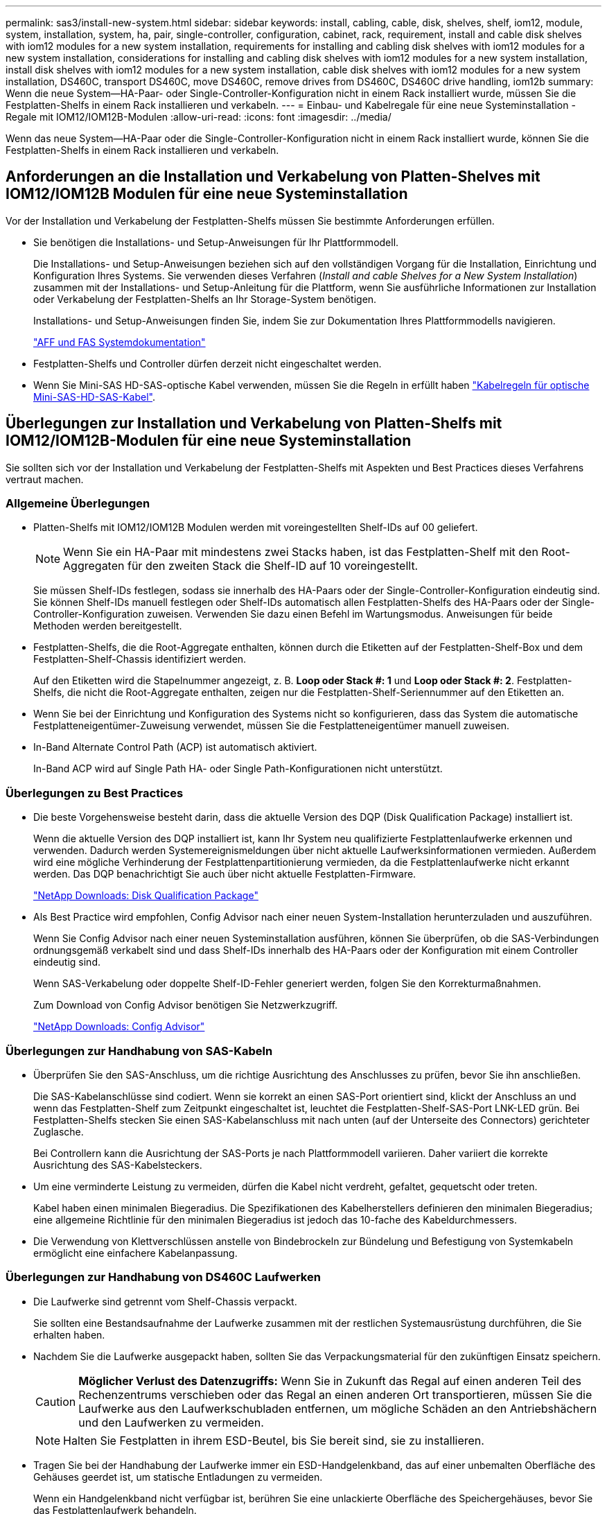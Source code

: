---
permalink: sas3/install-new-system.html 
sidebar: sidebar 
keywords: install, cabling, cable, disk, shelves, shelf, iom12, module, system, installation, system, ha, pair, single-controller, configuration, cabinet, rack, requirement, install and cable disk shelves with iom12 modules for a new system installation, requirements for installing and cabling disk shelves with iom12 modules for a new system installation, considerations for installing and cabling disk shelves with iom12 modules for a new system installation, install disk shelves with iom12 modules for a new system installation, cable disk shelves with iom12 modules for a new system installation, DS460C, transport DS460C, move DS460C, remove drives from DS460C, DS460C drive handling, iom12b 
summary: Wenn die neue System--HA-Paar- oder Single-Controller-Konfiguration nicht in einem Rack installiert wurde, müssen Sie die Festplatten-Shelfs in einem Rack installieren und verkabeln. 
---
= Einbau- und Kabelregale für eine neue Systeminstallation - Regale mit IOM12/IOM12B-Modulen
:allow-uri-read: 
:icons: font
:imagesdir: ../media/


[role="lead"]
Wenn das neue System--HA-Paar oder die Single-Controller-Konfiguration nicht in einem Rack installiert wurde, können Sie die Festplatten-Shelfs in einem Rack installieren und verkabeln.



== Anforderungen an die Installation und Verkabelung von Platten-Shelves mit IOM12/IOM12B Modulen für eine neue Systeminstallation

[role="lead"]
Vor der Installation und Verkabelung der Festplatten-Shelfs müssen Sie bestimmte Anforderungen erfüllen.

* Sie benötigen die Installations- und Setup-Anweisungen für Ihr Plattformmodell.
+
Die Installations- und Setup-Anweisungen beziehen sich auf den vollständigen Vorgang für die Installation, Einrichtung und Konfiguration Ihres Systems. Sie verwenden dieses Verfahren (_Install and cable Shelves for a New System Installation_) zusammen mit der Installations- und Setup-Anleitung für die Plattform, wenn Sie ausführliche Informationen zur Installation oder Verkabelung der Festplatten-Shelfs an Ihr Storage-System benötigen.

+
Installations- und Setup-Anweisungen finden Sie, indem Sie zur Dokumentation Ihres Plattformmodells navigieren.

+
link:../index.html["AFF und FAS Systemdokumentation"]

* Festplatten-Shelfs und Controller dürfen derzeit nicht eingeschaltet werden.
* Wenn Sie Mini-SAS HD-SAS-optische Kabel verwenden, müssen Sie die Regeln in erfüllt haben link:install-cabling-rules.html#mini-sas-hd-sas-optical-cable-rules["Kabelregeln für optische Mini-SAS-HD-SAS-Kabel"].




== Überlegungen zur Installation und Verkabelung von Platten-Shelfs mit IOM12/IOM12B-Modulen für eine neue Systeminstallation

[role="lead"]
Sie sollten sich vor der Installation und Verkabelung der Festplatten-Shelfs mit Aspekten und Best Practices dieses Verfahrens vertraut machen.



=== Allgemeine Überlegungen

* Platten-Shelfs mit IOM12/IOM12B Modulen werden mit voreingestellten Shelf-IDs auf 00 geliefert.
+

NOTE: Wenn Sie ein HA-Paar mit mindestens zwei Stacks haben, ist das Festplatten-Shelf mit den Root-Aggregaten für den zweiten Stack die Shelf-ID auf 10 voreingestellt.

+
Sie müssen Shelf-IDs festlegen, sodass sie innerhalb des HA-Paars oder der Single-Controller-Konfiguration eindeutig sind. Sie können Shelf-IDs manuell festlegen oder Shelf-IDs automatisch allen Festplatten-Shelfs des HA-Paars oder der Single-Controller-Konfiguration zuweisen. Verwenden Sie dazu einen Befehl im Wartungsmodus. Anweisungen für beide Methoden werden bereitgestellt.

* Festplatten-Shelfs, die die Root-Aggregate enthalten, können durch die Etiketten auf der Festplatten-Shelf-Box und dem Festplatten-Shelf-Chassis identifiziert werden.
+
Auf den Etiketten wird die Stapelnummer angezeigt, z. B. *Loop oder Stack #: 1* und *Loop oder Stack #: 2*. Festplatten-Shelfs, die nicht die Root-Aggregate enthalten, zeigen nur die Festplatten-Shelf-Seriennummer auf den Etiketten an.

* Wenn Sie bei der Einrichtung und Konfiguration des Systems nicht so konfigurieren, dass das System die automatische Festplatteneigentümer-Zuweisung verwendet, müssen Sie die Festplatteneigentümer manuell zuweisen.
* In-Band Alternate Control Path (ACP) ist automatisch aktiviert.
+
In-Band ACP wird auf Single Path HA- oder Single Path-Konfigurationen nicht unterstützt.





=== Überlegungen zu Best Practices

* Die beste Vorgehensweise besteht darin, dass die aktuelle Version des DQP (Disk Qualification Package) installiert ist.
+
Wenn die aktuelle Version des DQP installiert ist, kann Ihr System neu qualifizierte Festplattenlaufwerke erkennen und verwenden. Dadurch werden Systemereignismeldungen über nicht aktuelle Laufwerksinformationen vermieden. Außerdem wird eine mögliche Verhinderung der Festplattenpartitionierung vermieden, da die Festplattenlaufwerke nicht erkannt werden. Das DQP benachrichtigt Sie auch über nicht aktuelle Festplatten-Firmware.

+
https://mysupport.netapp.com/site/downloads/firmware/disk-drive-firmware/download/DISKQUAL/ALL/qual_devices.zip["NetApp Downloads: Disk Qualification Package"^]

* Als Best Practice wird empfohlen, Config Advisor nach einer neuen System-Installation herunterzuladen und auszuführen.
+
Wenn Sie Config Advisor nach einer neuen Systeminstallation ausführen, können Sie überprüfen, ob die SAS-Verbindungen ordnungsgemäß verkabelt sind und dass Shelf-IDs innerhalb des HA-Paars oder der Konfiguration mit einem Controller eindeutig sind.

+
Wenn SAS-Verkabelung oder doppelte Shelf-ID-Fehler generiert werden, folgen Sie den Korrekturmaßnahmen.

+
Zum Download von Config Advisor benötigen Sie Netzwerkzugriff.

+
https://mysupport.netapp.com/site/tools/tool-eula/activeiq-configadvisor["NetApp Downloads: Config Advisor"]





=== Überlegungen zur Handhabung von SAS-Kabeln

* Überprüfen Sie den SAS-Anschluss, um die richtige Ausrichtung des Anschlusses zu prüfen, bevor Sie ihn anschließen.
+
Die SAS-Kabelanschlüsse sind codiert. Wenn sie korrekt an einen SAS-Port orientiert sind, klickt der Anschluss an und wenn das Festplatten-Shelf zum Zeitpunkt eingeschaltet ist, leuchtet die Festplatten-Shelf-SAS-Port LNK-LED grün. Bei Festplatten-Shelfs stecken Sie einen SAS-Kabelanschluss mit nach unten (auf der Unterseite des Connectors) gerichteter Zuglasche.

+
Bei Controllern kann die Ausrichtung der SAS-Ports je nach Plattformmodell variieren. Daher variiert die korrekte Ausrichtung des SAS-Kabelsteckers.

* Um eine verminderte Leistung zu vermeiden, dürfen die Kabel nicht verdreht, gefaltet, gequetscht oder treten.
+
Kabel haben einen minimalen Biegeradius. Die Spezifikationen des Kabelherstellers definieren den minimalen Biegeradius; eine allgemeine Richtlinie für den minimalen Biegeradius ist jedoch das 10-fache des Kabeldurchmessers.

* Die Verwendung von Klettverschlüssen anstelle von Bindebrockeln zur Bündelung und Befestigung von Systemkabeln ermöglicht eine einfachere Kabelanpassung.




=== Überlegungen zur Handhabung von DS460C Laufwerken

* Die Laufwerke sind getrennt vom Shelf-Chassis verpackt.
+
Sie sollten eine Bestandsaufnahme der Laufwerke zusammen mit der restlichen Systemausrüstung durchführen, die Sie erhalten haben.

* Nachdem Sie die Laufwerke ausgepackt haben, sollten Sie das Verpackungsmaterial für den zukünftigen Einsatz speichern.
+

CAUTION: *Möglicher Verlust des Datenzugriffs:* Wenn Sie in Zukunft das Regal auf einen anderen Teil des Rechenzentrums verschieben oder das Regal an einen anderen Ort transportieren, müssen Sie die Laufwerke aus den Laufwerkschubladen entfernen, um mögliche Schäden an den Antriebshächern und den Laufwerken zu vermeiden.

+

NOTE: Halten Sie Festplatten in ihrem ESD-Beutel, bis Sie bereit sind, sie zu installieren.

* Tragen Sie bei der Handhabung der Laufwerke immer ein ESD-Handgelenkband, das auf einer unbemalten Oberfläche des Gehäuses geerdet ist, um statische Entladungen zu vermeiden.
+
Wenn ein Handgelenkband nicht verfügbar ist, berühren Sie eine unlackierte Oberfläche des Speichergehäuses, bevor Sie das Festplattenlaufwerk behandeln.





== Installieren Sie Platten-Shelfs mit IOM12/IOM12B-Modulen für eine neue Systeminstallation

[role="lead"]
Die Festplatten-Shelfs lassen sich mit den Rack-Mount-Kits, die zusammen mit den Festplatten-Shelfs geliefert wurden, in einem Rack installieren.

. Installieren Sie das Rack Mount Kit (für Installationen mit zwei oder vier Pfosten), die mit Ihrem Festplatten-Shelf geliefert wurden. Verwenden Sie dazu den Installationsflyer, der mit dem Kit geliefert wurde.
+

NOTE: Wenn Sie mehrere Platten-Shelfs installieren, sollten Sie diese von unten nach oben im Rack installieren, um für optimale Stabilität zu sorgen.

+

NOTE: Montieren Sie das Festplatten-Shelf nicht in ein Telco-Rack, da es aufgrund des Gewichts des Festplatten-Shelfs zu einem Einsturz des Racks mit seinem eigenen Gewicht führen kann.

. Installieren und befestigen Sie das Festplatten-Shelf mit dem im Kit enthaltenen Installationsflyer an den Halterungen und am Rack.
+
Damit ein Platten-Shelf leichter und leichter zu manövrieren kann, entfernen Sie die Netzteile und I/O-Module (IOMs).

+
Obwohl die Laufwerke getrennt verpackt sind und das Shelf leichter wird, wiegt ein leeres DS460C Shelf noch immer ungefähr 132 kg. Gehen Sie daher beim Verschieben eines Shelfs folgende Vorsicht vor.

+

CAUTION: Es wird empfohlen, einen mechanischen Aufzug oder vier Personen mit den Hubgriffen zu verwenden, um ein leeres DS460C-Regal sicher zu bewegen.

+
Ihre DS460C-Sendung wurde mit vier abnehmbaren Hebegriffen (zwei pro Seite) verpackt. Um die Hebegriffe zu verwenden, installieren Sie sie, indem Sie die Laschen der Griffe in die Schlitze an der Seite des Regals einsetzen und nach oben drücken, bis sie einrasten. Wenn Sie dann das Festplatten-Shelf auf die Schienen schieben, lösen Sie mithilfe der Daumenverriegelung jeweils einen Satz von Griffen. Die folgende Abbildung zeigt, wie ein Hubgriff befestigt wird.

+
image::../media/drw_ds460c_handles.gif[drw ds460c Griffe]

. Installieren Sie alle zuvor entfernten Netzteile und IOMs neu, bevor Sie das Festplatten-Shelf in das Rack einbauen.
. Wenn Sie ein DS460C Festplatten-Shelf installieren, installieren Sie die Laufwerke in den Laufwerkfächer. Andernfalls fahren Sie mit dem nächsten Schritt fort.
+
[NOTE]
====
Tragen Sie stets ein ESD-Handgelenkband, das an einer nicht lackierten Oberfläche am Gehäuse geerdet ist, um statische Entladungen zu vermeiden.

Wenn ein Handgelenkband nicht verfügbar ist, berühren Sie eine unlackierte Oberfläche des Speichergehäuses, bevor Sie das Festplattenlaufwerk behandeln.

====
+
Wenn Sie ein teilweise bestücktes Shelf erworben haben, das heißt, dass das Shelf weniger als die 60 von ihm unterstützten Laufwerke für jede Schublade enthält, installieren Sie die Laufwerke wie folgt:

+
** Installieren Sie die ersten vier Laufwerke in den vorderen Steckplätzen (0, 3, 6 und 9).
+

NOTE: *Gefahr einer Gerätestörung:* um einen korrekten Luftstrom zu ermöglichen und eine Überhitzung zu vermeiden, müssen die ersten vier Laufwerke immer in die vorderen Schlitze (0, 3, 6 und 9) eingesetzt werden.

** Verteilen Sie bei den verbleibenden Laufwerken gleichmäßig auf alle Fächer.
+
Die folgende Abbildung zeigt, wie die Laufwerksanzahl bei jedem Laufwerkschublade im Shelf von 0 bis 11 nummeriert ist.

+
image::../media/dwg_trafford_drawer_with_hdds_callouts.gif[Dwg trafford Schublade mit hdds-Callouts]

+
... Öffnen Sie die obere Schublade des Regals.
... Nehmen Sie ein Laufwerk aus dem ESD-Beutel.
... Den Nockengriff am Antrieb senkrecht anheben.
... Richten Sie die beiden angehobenen Tasten auf beiden Seiten des Laufwerkträgers an der entsprechenden Lücke im Laufwerkskanal auf der Laufwerksschublade aus.
+
image::../media/28_dwg_e2860_de460c_drive_cru.gif[28 DWG e2860 de460c Antrieb Cru]

+
[cols="10,90"]
|===


| image:../media/legend_icon_01.png[""] | Erhöhte Taste auf der rechten Seite des Laufwerkträgers 
|===
... Senken Sie den Antrieb gerade nach unten, und drehen Sie dann den Nockengriff nach unten, bis das Laufwerk unter dem orangefarbenen Freigaberiegel einrastet.
... Wiederholen Sie die vorherigen Teilschritte für jedes Laufwerk in der Schublade.
+
Stellen Sie sicher, dass die Steckplätze 0, 3, 6 und 9 in jeder Schublade Laufwerke enthalten.

... Schieben Sie die Laufwerkschublade vorsichtig wieder in das Gehäuse.
+
|===


 a| 
image:../media/2860_dwg_e2860_de460c_gentle_close.gif[""]



 a| 

CAUTION: *Möglicher Verlust des Datenzugriffs:* Schlingen Sie die Schublade niemals aus. Schieben Sie die Schublade langsam hinein, um zu vermeiden, dass die Schublade einrastet und das Speicher-Array beschädigt wird.

|===
... Schließen Sie die Antriebsschublade, indem Sie beide Hebel in die Mitte schieben.
... Wiederholen Sie diese Schritte für jede Schublade im Festplatten-Shelf.
... Befestigen Sie die Frontverkleidung.




. Wenn Sie mehrere Platten-Shelfs hinzufügen, wiederholen Sie dieses Verfahren für jedes der Sie installieren Festplatten-Shelf.



NOTE: Schalten Sie die Festplatten-Shelfs derzeit nicht ein.



== Verkabeln Sie die Platten-Shelves mit IOM12/IOM12B-Modulen für eine neue Systeminstallation

[role="lead"]
Sie verkabeln Festplatten-Shelf-SAS-Verbindungen --Shelf-zu-Shelf (falls zutreffend) und Controller-zu-Shelf-, um Storage-Konnektivität für das System herzustellen.

Sie müssen die Anforderungen in erfüllt haben  for installing and cabling disk shelves with IOM12 modules for a new system installation Und installierte die Festplatten-Shelfs im Rack.

Nachdem Sie die Festplatten-Shelfs verkabeln, schalten Sie sie ein, legen die Shelf-IDs fest und schließen die Einrichtung und Konfiguration des Systems ab.

.Schritte
. Verkabeln Sie die Shelf-zu-Shelf-Verbindungen innerhalb jedes Stacks, wenn der Stack über mehr als ein Festplatten-Shelf verfügt. Andernfalls fahren Sie mit dem nächsten Schritt fort:
+
Eine detaillierte Erläuterung und Beispiele für Shelf-to-Shelf „`standard`“-Verkabelung und Shelf-to-Shelf „`dOuble-wide`“-Verkabelung finden Sie unter link:install-cabling-rules.html#shelf-to-shelf-connection-rules["Verbindungsregeln für Shelf-zu-Shelf"].

+
[cols="2*"]
|===
| Wenn... | Dann... 


 a| 
Sie sind dabei Verkabelung von Multipath HA, Multipath, Single Path HA oder Single Path-Konfiguration
 a| 
Verbinden Sie die Shelf-zu-Shelf-Verbindungen mit „`standard`“-Konnektivität (unter Verwendung von IOM-Ports 3 und 1):

.. Beginnend mit dem logischen ersten Shelf im Stack verbinden Sie IOM A-Port 3 mit Dem IOM A-Port 1 des nächsten Shelfs, bis jedes IOM A im Stack verbunden ist.
.. Wiederholen Sie den Unterschritt A für IOM B.
.. Wiederholen Sie die Teilschritte a und b für jeden Stapel.




 a| 
Sie verkabeln eine HA- oder Quad-Path-Konfiguration
 a| 
Verbinden Sie die Shelf-zu-Shelf-Verbindungen mit „`double-wide`“-Konnektivität. Sie verkabeln die Standard-Konnektivität mit den IOM-Ports 3 und 1 sowie anschließend die doppelte breite Konnektivität mit den IOM-Ports 4 und 2.

.. Beginnend mit dem logischen ersten Shelf im Stack verbinden Sie IOM A-Port 3 mit Dem IOM A-Port 1 des nächsten Shelfs, bis jedes IOM A im Stack verbunden ist.
.. Beginnend mit dem logischen ersten Shelf im Stack verbinden Sie IOM A-Port 4 mit Dem IOM A-Port 2 des nächsten Shelfs, bis jedes IOM A im Stack verbunden ist.
.. Wiederholen Sie die Unterschritte A und b für IOM B
.. Wiederholen Sie für jeden Stapel die Teilschritte A bis c.


|===
. Identifizieren Sie die Controller-SAS-Port-Paare, die zum Ververkabeln der Controller-zu-Stack-Verbindungen verwendet werden können.
+
.. Überprüfen Sie die Verkabelungsarbeitsblätter und Beispiele für den Controller-to-Stack-Stack, um zu ermitteln, ob ein ausgefülltes Arbeitsblatt für Ihre Konfiguration vorhanden ist.
+
link:install-cabling-worksheets-examples-fas2600.html["Verkabelungsarbeitsblätter und Beispiele für Controller-to-Stack für AFF- und FAS-Plattformen mit integriertem Storage"]

+
link:install-cabling-worksheets-examples-multipath.html["Arbeitsblätter und Beispiele für die Verkabelung von Controller und Stack für gängige Multipath HA-Konfigurationen"]

+
link:install-worksheets-examples-quadpath.html["Verkabelungsarbeitsblatt für den Controller-to-Stack und Kabelbeispiel für eine Quad-Path HA-Konfiguration mit zwei Quad-Port SAS HBAs"]

.. Der nächste Schritt hängt davon ab, ob ein ausgefülltes Arbeitsblatt für Ihre Konfiguration vorhanden ist:
+
[cols="2*"]
|===
| Wenn... | Dann... 


 a| 
Es gibt ein ausgefülltes Arbeitsblatt für Ihre Konfiguration
 a| 
Fahren Sie mit dem nächsten Schritt fort.

Sie verwenden das vorhandene ausgefüllte Arbeitsblatt.



 a| 
Es ist kein ausgefülltes Arbeitsblatt für Ihre Konfiguration vorhanden
 a| 
Füllen Sie die entsprechende Vorlage für das Verkabelungsarbeitsblatt für den Controller-to-Stack aus:

link:install-cabling-worksheet-template-multipath.html["Vorlage für das Verkabelungsarbeitsblatt für den Controller-zu-Stack für Multipath-Konnektivität"]

link:install-cabling-worksheet-template-quadpath.html["Vorlage für Verkabelungsarbeitsblatt für den Controller-zu-Stack für Quad-Pathed-Konnektivität"]

|===


. Verbinden Sie die Verbindungen zwischen Controller und Stack mithilfe des ausgefüllten Arbeitsblatts.
+
Falls erforderlich, finden Sie Anweisungen zum Lesen eines Arbeitsblatts zur Verkabelung von Controller-zu-Stack-Verbindungen:

+
link:install-cabling-worksheets-how-to-read-multipath.html["Lesen eines Arbeitsblatts zur Verkabelung von Controller-zu-Stack-Verbindungen für Multipath-Konnektivität"]

+
link:install-cabling-worksheets-how-to-read-quadpath.html["Lesen eines Arbeitsblatts zur Verkabelung von Controller-zu-Stack-Verbindungen für Quad-Pathed-Konnektivität"]

. Schließen Sie die Netzteile für jedes Festplatten-Shelf an:
+
.. Schließen Sie die Stromkabel zuerst an die Festplatten-Shelves an, um sie an die Halterung des Netzkabels zu befestigen. Anschließend können Sie die Netzkabel an verschiedene Stromquellen anschließen, um die Stabilität zu gewährleisten.
.. Schalten Sie die Netzteile für jedes Festplatten-Shelf ein und warten Sie, bis die Festplatten erweitert werden.


. Legen Sie die Shelf-IDs fest und führen Sie die Systemeinrichtung durch:
+
Sie müssen Shelf-IDs festlegen, damit sie innerhalb des HA-Paars oder der Single-Controller-Konfiguration eindeutig sind, einschließlich des internen Festplatten-Shelfs in anwendbaren Systemen.

+
[cols="2*"]
|===
| Wenn... | Dann... 


 a| 
Sie legen Shelf-IDs manuell fest
 a| 
.. Greifen Sie auf den Shelf-ID-Knopf hinter der linken Endkappe zu.
.. Ändern Sie die Shelf-ID in eine eindeutige ID (00 bis 99).
.. Schalten Sie das Festplatten-Shelf aus und wieder ein, damit die Shelf-ID übernommen wird.
+
Warten Sie mindestens 10 Sekunden, bevor Sie das Einschalten wieder einschalten, um den aus- und Wiedereinschalten abzuschließen. Die Shelf-ID blinkt und die LED für die Bedieneranzeige blinkt, bis Sie das Festplatten-Shelf aus- und wieder einschalten.

.. Schalten Sie die Controller ein, führen Sie das System-Setup und die Konfiguration durch, wie Anweisungen zur Installation und Einrichtung Ihres Plattformmodells folgen.




 a| 
Sie weisen automatisch alle Shelf-IDs in Ihrem HA-Paar oder der Single-Controller-Konfiguration zu

[NOTE]
====
Shelf-IDs werden sequenziell von 00–99 zugewiesen. Bei Systemen mit internem Festplatten-Shelf beginnt die Shelf-ID-Zuweisung mit dem internen Festplatten-Shelf.

==== a| 
.. Schalten Sie die Controller ein.
.. Drücken Sie beim Starten der Controller auf `Ctrl-C` So brechen SIE DEN AUTOBOOT-Vorgang ab, wenn die Meldung angezeigt wird `Starting AUTOBOOT press Ctrl-C to abort`.
+

NOTE: Wenn die Eingabeaufforderung und die Controller zum Booten von ONTAP fehlen, beenden Sie beide Controller und booten Sie dann beide Controller über die Eingabe im Boot-Menü `boot_ontap menu` An ihrer LOADER-Eingabeaufforderung.

.. Booten von einem Controller in den Wartungsmodus:``boot_ontap menu``
+
Sie müssen nur Shelf-IDs auf einem Controller zuweisen.

.. Wählen Sie im Startmenü Option 5 für den Wartungsmodus.
.. Shelf-IDs automatisch zuweisen: `sasadmin expander_set_shelf_id -a`
.. Beenden des Wartungsmodus:``halt``
.. Geben Sie das System ein, indem Sie an der LOADER-Eingabeaufforderung beider Controller den folgenden Befehl eingeben:``boot_ontap``
+
Shelf-IDs werden in digitalen Anzeigefenstern für Festplatten-Shelfs angezeigt.

+

NOTE: Vor dem Systemstart empfiehlt es sich, diese Möglichkeit zu nutzen, um zu überprüfen, ob die Verkabelung korrekt ist, ob ein Stammaggregat vorhanden ist, und um eine Diagnose auf Systemebene auszuführen, um fehlerhafte Komponenten zu identifizieren.

.. Führen Sie die Einrichtung und Konfiguration des Systems gemäß den Installations- und Setup-Anweisungen für Ihr Plattformmodell durch.


|===
. Wenn Sie im Rahmen der Systemkonfiguration und -Konfiguration die automatische Zuweisung der Festplatteneigentümer nicht aktiviert haben, weisen Sie den Festplattenbesitzer manuell zu. Andernfalls fahren Sie mit dem nächsten Schritt fort:
+
.. Alle nicht im Besitz befindlichen Festplatten anzeigen:``storage disk show -container-type unassigned``
.. Weisen Sie jede Festplatte zu:``storage disk assign -disk _disk_name_ -owner _owner_name_``
+
Sie können das Platzhalterzeichen verwenden, um mehr als eine Festplatte gleichzeitig zuzuweisen.



. Laden Sie Config Advisor gemäß den Anweisungen zur Installation und Einrichtung des Plattformmodells herunter, um zu überprüfen, ob die SAS-Verbindungen korrekt verkabelt sind und es keine doppelten Shelf-IDs im System gibt.
+
Wenn SAS-Verkabelung oder doppelte Shelf-ID-Fehler generiert werden, folgen Sie den Korrekturmaßnahmen.

+
https://mysupport.netapp.com/site/tools/tool-eula/activeiq-configadvisor["NetApp Downloads: Config Advisor"]

+
Sie können auch die ausführen `storage shelf show -fields shelf-id` Befehl, um eine Liste der bereits verwendeten Shelf-IDs (und Duplikate, falls vorhanden) in Ihrem System anzuzeigen.

. Vergewissern Sie sich, dass in-Band-ACP automatisch aktiviert wurde. `storage shelf acp show`
+
In der Ausgabe wird „`in-Band`“ für jeden Knoten als „`aktiv`“ aufgeführt.





== Verschieben oder Transport von DS460C Shelfs

[role="lead"]
Wenn Sie in Zukunft DS460C Shelfs zu einem anderen Teil des Datacenters verschieben oder die Shelfs an einen anderen Ort transportieren, müssen Sie die Laufwerke aus den Laufwerkfächer entfernen, um mögliche Beschädigungen der Laufwerkfächer und Laufwerke zu vermeiden.

* Wenn Sie DS460C Shelfs als Teil der neuen Systeminstallation installiert haben, haben Sie das Verpackungsmaterial des Laufwerks gespeichert. Verwenden Sie diese, um die Laufwerke vor deren Verschiebung zu verpacken.
+
Wenn Sie das Verpackungsmaterial nicht gespeichert haben, sollten Sie Antriebe auf gepolsterten Oberflächen platzieren oder eine alternative gepolsterte Verpackung verwenden. Laufwerke nie aufeinander stapeln.

* Tragen Sie vor der Handhabung der Antriebe ein ESD-Handgelenkband, das auf einer unbemalten Oberfläche des Gehäuses geerdet ist.
+
Wenn ein Handgelenkband nicht verfügbar ist, berühren Sie eine unlackierte Oberfläche des Speichergehäuses, bevor Sie ein Laufwerk handhaben.

* Sie sollten Maßnahmen ergreifen, um Laufwerke sorgfältig zu behandeln:
+
** Verwenden Sie immer zwei Hände, wenn Sie ein Laufwerk entfernen, installieren oder tragen, um sein Gewicht zu halten.
+

CAUTION: Legen Sie keine Hände auf die Laufwerkplatinen, die auf der Unterseite des Laufwerkträgers ausgesetzt sind.

** Achten Sie darauf, Laufwerke nicht gegen andere Oberflächen zu stoßen.
** Laufwerke sollten von magnetischen Geräten ferngehalten werden.
+

CAUTION: Magnetfelder können alle Daten auf einem Laufwerk zerstören und irreparable Schäden an der Antriebsschaltung verursachen.




